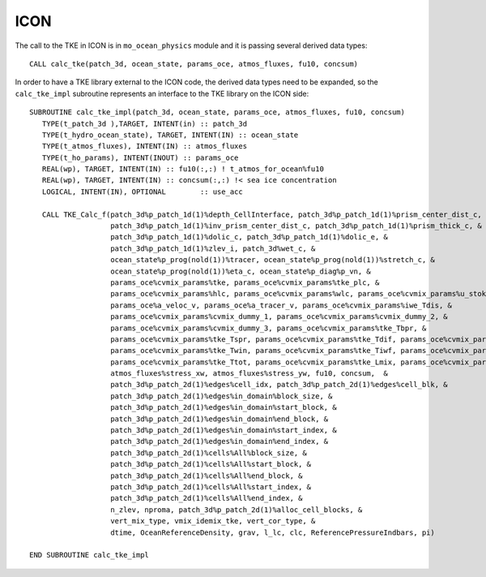 .. _interface_ICON:

ICON
====

The call to the TKE in ICON is in ``mo_ocean_physics`` module and it is passing several derived data types::

    CALL calc_tke(patch_3d, ocean_state, params_oce, atmos_fluxes, fu10, concsum)

In order to have a TKE library external to the ICON code, the derived data types need to be expanded, so the ``calc_tke_impl`` subroutine represents an interface to the TKE library on the ICON side::

   SUBROUTINE calc_tke_impl(patch_3d, ocean_state, params_oce, atmos_fluxes, fu10, concsum)
      TYPE(t_patch_3d ),TARGET, INTENT(in) :: patch_3d
      TYPE(t_hydro_ocean_state), TARGET, INTENT(IN) :: ocean_state
      TYPE(t_atmos_fluxes), INTENT(IN) :: atmos_fluxes
      TYPE(t_ho_params), INTENT(INOUT) :: params_oce
      REAL(wp), TARGET, INTENT(IN) :: fu10(:,:) ! t_atmos_for_ocean%fu10
      REAL(wp), TARGET, INTENT(IN) :: concsum(:,:) !< sea ice concentration
      LOGICAL, INTENT(IN), OPTIONAL        :: use_acc

      CALL TKE_Calc_f(patch_3d%p_patch_1d(1)%depth_CellInterface, patch_3d%p_patch_1d(1)%prism_center_dist_c,  & 
                      patch_3d%p_patch_1d(1)%inv_prism_center_dist_c, patch_3d%p_patch_1d(1)%prism_thick_c, &
                      patch_3d%p_patch_1d(1)%dolic_c, patch_3d%p_patch_1d(1)%dolic_e, &
                      patch_3d%p_patch_1d(1)%zlev_i, patch_3d%wet_c, &
                      ocean_state%p_prog(nold(1))%tracer, ocean_state%p_prog(nold(1))%stretch_c, &
                      ocean_state%p_prog(nold(1))%eta_c, ocean_state%p_diag%p_vn, &
                      params_oce%cvmix_params%tke, params_oce%cvmix_params%tke_plc, &
                      params_oce%cvmix_params%hlc, params_oce%cvmix_params%wlc, params_oce%cvmix_params%u_stokes,  &
                      params_oce%a_veloc_v, params_oce%a_tracer_v, params_oce%cvmix_params%iwe_Tdis, &
                      params_oce%cvmix_params%cvmix_dummy_1, params_oce%cvmix_params%cvmix_dummy_2, &
                      params_oce%cvmix_params%cvmix_dummy_3, params_oce%cvmix_params%tke_Tbpr, &
                      params_oce%cvmix_params%tke_Tspr, params_oce%cvmix_params%tke_Tdif, params_oce%cvmix_params%tke_Tdis, &
                      params_oce%cvmix_params%tke_Twin, params_oce%cvmix_params%tke_Tiwf, params_oce%cvmix_params%tke_Tbck, &
                      params_oce%cvmix_params%tke_Ttot, params_oce%cvmix_params%tke_Lmix, params_oce%cvmix_params%tke_Pr, &
                      atmos_fluxes%stress_xw, atmos_fluxes%stress_yw, fu10, concsum,  & 
                      patch_3d%p_patch_2d(1)%edges%cell_idx, patch_3d%p_patch_2d(1)%edges%cell_blk, &
                      patch_3d%p_patch_2d(1)%edges%in_domain%block_size, &
                      patch_3d%p_patch_2d(1)%edges%in_domain%start_block, &
                      patch_3d%p_patch_2d(1)%edges%in_domain%end_block, &
                      patch_3d%p_patch_2d(1)%edges%in_domain%start_index, &
                      patch_3d%p_patch_2d(1)%edges%in_domain%end_index, &
                      patch_3d%p_patch_2d(1)%cells%All%block_size, & 
                      patch_3d%p_patch_2d(1)%cells%All%start_block, &
                      patch_3d%p_patch_2d(1)%cells%All%end_block, &
                      patch_3d%p_patch_2d(1)%cells%All%start_index, &
                      patch_3d%p_patch_2d(1)%cells%All%end_index, &
                      n_zlev, nproma, patch_3d%p_patch_2d(1)%alloc_cell_blocks, &
                      vert_mix_type, vmix_idemix_tke, vert_cor_type, &
                      dtime, OceanReferenceDensity, grav, l_lc, clc, ReferencePressureIndbars, pi)

   END SUBROUTINE calc_tke_impl
